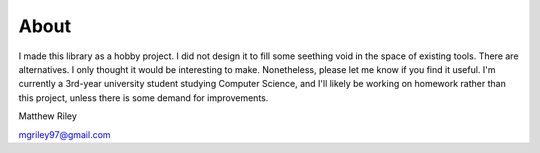 About
*******

I made this library as a hobby project. I did not design it to fill some seething void in the space of existing tools. There are alternatives. I only thought it would be interesting to make. Nonetheless, please let me know if you find it useful. I'm currently a 3rd-year university student studying Computer Science, and I'll likely be working on homework rather than this project, unless there is some demand for improvements.

Matthew Riley

mgriley97@gmail.com

